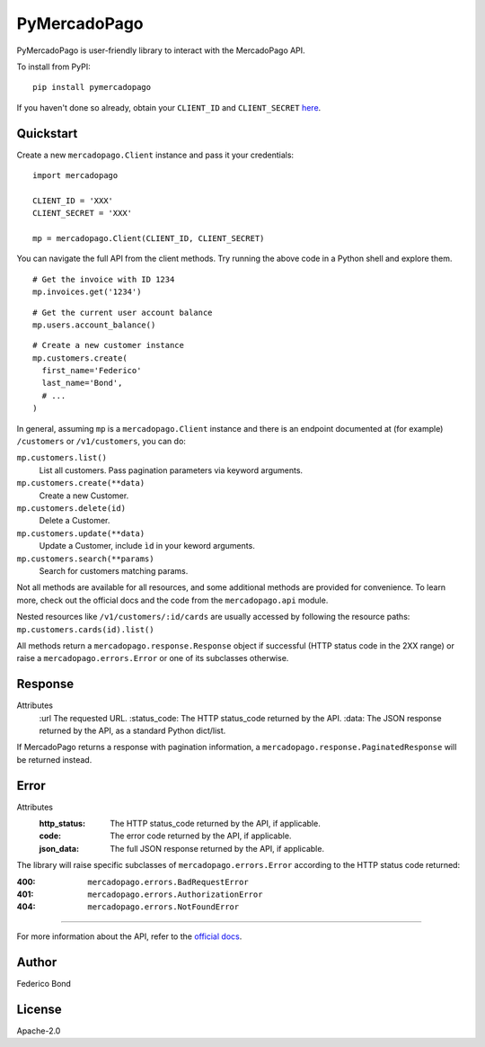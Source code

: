 PyMercadoPago
=============

.. image:: https://img.shields.io/pypi/v/pymercadopago.svg
   :target: https://pypi.python.org/pypi/pymercadopago
   :alt: Latest Version

.. image:: https://travis-ci.org/federicobond/pymercadopago.svg?branch=master
   :target: https://travis-ci.org/federicobond/pymercadopago


PyMercadoPago is user-friendly library to interact with the MercadoPago API.

To install from PyPI::

    pip install pymercadopago

If you haven't done so already, obtain your ``CLIENT_ID`` and ``CLIENT_SECRET`` `here
<https://www.mercadopago.com/mla/account/credentials?type=basic>`_.

Quickstart
----------

Create a new ``mercadopago.Client`` instance and pass it your credentials:

.. highlight:: python

::

    import mercadopago

    CLIENT_ID = 'XXX'
    CLIENT_SECRET = 'XXX'

    mp = mercadopago.Client(CLIENT_ID, CLIENT_SECRET)


You can navigate the full API from the client methods. Try running the above
code in a Python shell and explore them.

::

    # Get the invoice with ID 1234
    mp.invoices.get('1234')


::

    # Get the current user account balance
    mp.users.account_balance()


::

    # Create a new customer instance
    mp.customers.create(
      first_name='Federico'
      last_name='Bond',
      # ...
    )


In general, assuming ``mp`` is a ``mercadopago.Client`` instance and there is
an endpoint documented at (for example) ``/customers`` or ``/v1/customers``,
you can do:

``mp.customers.list()``
    List all customers. Pass pagination parameters via keyword arguments.

``mp.customers.create(**data)``
    Create a new Customer.

``mp.customers.delete(id)``
    Delete a Customer.

``mp.customers.update(**data)``
    Update a Customer, include ``ìd`` in your keword arguments.

``mp.customers.search(**params)``
    Search for customers matching params.

Not all methods are available for all resources, and some additional methods
are provided for convenience. To learn more, check out the official docs and
the code from the ``mercadopago.api`` module.

Nested resources like ``/v1/customers/:id/cards`` are usually accessed by
following the resource paths: ``mp.customers.cards(id).list()``

All methods return a ``mercadopago.response.Response`` object if successful
(HTTP status code in the 2XX range) or raise a ``mercadopago.errors.Error`` or
one of its subclasses otherwise.

Response
--------

Attributes
    :url The requested URL.
    :status_code: The HTTP status_code returned by the API.
    :data: The JSON response returned by the API, as a standard Python dict/list.


If MercadoPago returns a response with pagination information, a
``mercadopago.response.PaginatedResponse`` will be returned instead.

Error
-----

Attributes
    :http_status: The HTTP status_code returned by the API, if applicable.
    :code: The error code returned by the API, if applicable.
    :json_data: The full JSON response returned by the API, if applicable.


The library will raise specific subclasses of ``mercadopago.errors.Error``
according to the HTTP status code returned:

:400: ``mercadopago.errors.BadRequestError``
:401: ``mercadopago.errors.AuthorizationError``
:404: ``mercadopago.errors.NotFoundError``

----------

For more information about the API, refer to the `official docs 
<https://www.mercadopago.com.ar/developers/en/api-docs/>`_.

Author
------

Federico Bond

License
-------

Apache-2.0
